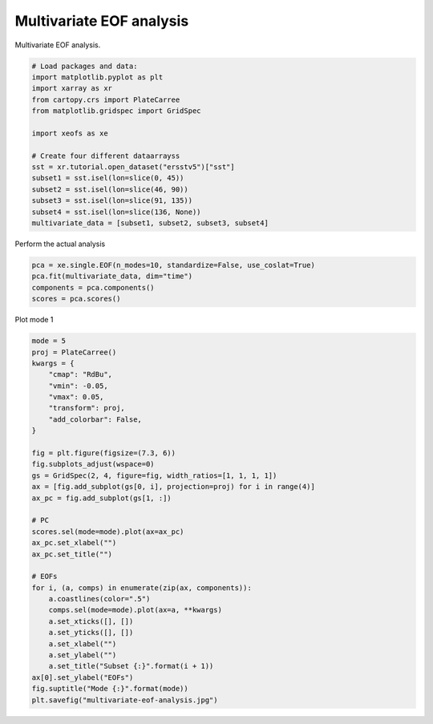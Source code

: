 
.. DO NOT EDIT.
.. THIS FILE WAS AUTOMATICALLY GENERATED BY SPHINX-GALLERY.
.. TO MAKE CHANGES, EDIT THE SOURCE PYTHON FILE:
.. "auto_examples/1single/plot_multivariate-eof.py"
.. LINE NUMBERS ARE GIVEN BELOW.

.. only:: html

    .. note::
        :class: sphx-glr-download-link-note

        :ref:`Go to the end <sphx_glr_download_auto_examples_1single_plot_multivariate-eof.py>`
        to download the full example code

.. rst-class:: sphx-glr-example-title

.. _sphx_glr_auto_examples_1single_plot_multivariate-eof.py:


Multivariate EOF analysis
============================================

Multivariate EOF analysis.

.. GENERATED FROM PYTHON SOURCE LINES 7-24

.. code-block:: default


    # Load packages and data:
    import matplotlib.pyplot as plt
    import xarray as xr
    from cartopy.crs import PlateCarree
    from matplotlib.gridspec import GridSpec

    import xeofs as xe

    # Create four different dataarrayss
    sst = xr.tutorial.open_dataset("ersstv5")["sst"]
    subset1 = sst.isel(lon=slice(0, 45))
    subset2 = sst.isel(lon=slice(46, 90))
    subset3 = sst.isel(lon=slice(91, 135))
    subset4 = sst.isel(lon=slice(136, None))
    multivariate_data = [subset1, subset2, subset3, subset4]








.. GENERATED FROM PYTHON SOURCE LINES 25-26

Perform the actual analysis

.. GENERATED FROM PYTHON SOURCE LINES 26-32

.. code-block:: default


    pca = xe.single.EOF(n_modes=10, standardize=False, use_coslat=True)
    pca.fit(multivariate_data, dim="time")
    components = pca.components()
    scores = pca.scores()








.. GENERATED FROM PYTHON SOURCE LINES 33-34

Plot mode 1

.. GENERATED FROM PYTHON SOURCE LINES 34-68

.. code-block:: default


    mode = 5
    proj = PlateCarree()
    kwargs = {
        "cmap": "RdBu",
        "vmin": -0.05,
        "vmax": 0.05,
        "transform": proj,
        "add_colorbar": False,
    }

    fig = plt.figure(figsize=(7.3, 6))
    fig.subplots_adjust(wspace=0)
    gs = GridSpec(2, 4, figure=fig, width_ratios=[1, 1, 1, 1])
    ax = [fig.add_subplot(gs[0, i], projection=proj) for i in range(4)]
    ax_pc = fig.add_subplot(gs[1, :])

    # PC
    scores.sel(mode=mode).plot(ax=ax_pc)
    ax_pc.set_xlabel("")
    ax_pc.set_title("")

    # EOFs
    for i, (a, comps) in enumerate(zip(ax, components)):
        a.coastlines(color=".5")
        comps.sel(mode=mode).plot(ax=a, **kwargs)
        a.set_xticks([], [])
        a.set_yticks([], [])
        a.set_xlabel("")
        a.set_ylabel("")
        a.set_title("Subset {:}".format(i + 1))
    ax[0].set_ylabel("EOFs")
    fig.suptitle("Mode {:}".format(mode))
    plt.savefig("multivariate-eof-analysis.jpg")



.. image-sg:: /auto_examples/1single/images/sphx_glr_plot_multivariate-eof_001.png
   :alt: Mode 5, Subset 1, Subset 2, Subset 3, Subset 4
   :srcset: /auto_examples/1single/images/sphx_glr_plot_multivariate-eof_001.png
   :class: sphx-glr-single-img






.. rst-class:: sphx-glr-timing

   **Total running time of the script:** (0 minutes 2.083 seconds)


.. _sphx_glr_download_auto_examples_1single_plot_multivariate-eof.py:

.. only:: html

  .. container:: sphx-glr-footer sphx-glr-footer-example




    .. container:: sphx-glr-download sphx-glr-download-python

      :download:`Download Python source code: plot_multivariate-eof.py <plot_multivariate-eof.py>`

    .. container:: sphx-glr-download sphx-glr-download-jupyter

      :download:`Download Jupyter notebook: plot_multivariate-eof.ipynb <plot_multivariate-eof.ipynb>`


.. only:: html

 .. rst-class:: sphx-glr-signature

    `Gallery generated by Sphinx-Gallery <https://sphinx-gallery.github.io>`_

